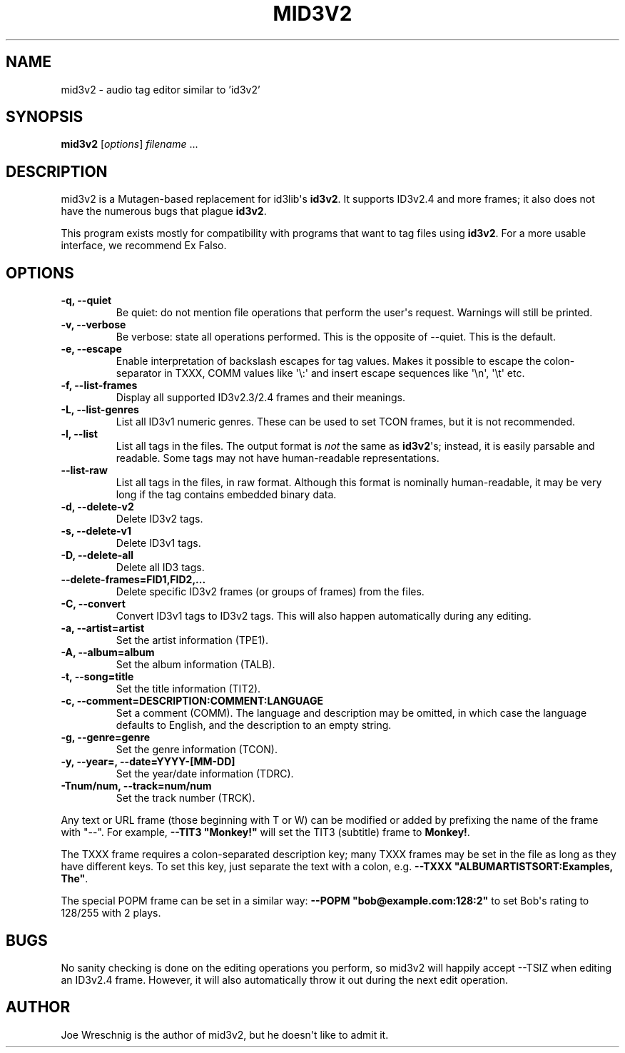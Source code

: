 .\" Man page generated from reStructuredText.
.
.TH MID3V2 1 "October 30th, 2010" "" ""
.SH NAME
mid3v2 \- audio tag editor similar to 'id3v2'
.
.nr rst2man-indent-level 0
.
.de1 rstReportMargin
\\$1 \\n[an-margin]
level \\n[rst2man-indent-level]
level margin: \\n[rst2man-indent\\n[rst2man-indent-level]]
-
\\n[rst2man-indent0]
\\n[rst2man-indent1]
\\n[rst2man-indent2]
..
.de1 INDENT
.\" .rstReportMargin pre:
. RS \\$1
. nr rst2man-indent\\n[rst2man-indent-level] \\n[an-margin]
. nr rst2man-indent-level +1
.\" .rstReportMargin post:
..
.de UNINDENT
. RE
.\" indent \\n[an-margin]
.\" old: \\n[rst2man-indent\\n[rst2man-indent-level]]
.nr rst2man-indent-level -1
.\" new: \\n[rst2man-indent\\n[rst2man-indent-level]]
.in \\n[rst2man-indent\\n[rst2man-indent-level]]u
..
.SH SYNOPSIS
.sp
\fBmid3v2\fP [\fIoptions\fP] \fIfilename\fP ...
.SH DESCRIPTION
.sp
mid3v2 is a Mutagen\-based replacement for id3lib\(aqs \fBid3v2\fP. It supports
ID3v2.4 and more frames; it also does not have the numerous bugs that
plague \fBid3v2\fP.
.sp
This program exists mostly for compatibility with programs that want
to tag files using \fBid3v2\fP. For a more usable interface, we recommend Ex
Falso.
.SH OPTIONS
.INDENT 0.0
.TP
.B \-q,  \-\-quiet
Be quiet: do not mention file operations that perform the user\(aqs
request. Warnings will still be printed.
.TP
.B \-v,  \-\-verbose
Be verbose: state all operations performed. This is the opposite of
\-\-quiet. This is the default.
.TP
.B \-e,  \-\-escape
Enable interpretation of backslash escapes for tag values.
Makes it possible to escape the colon\-separator in TXXX, COMM
values like \(aq\e:\(aq and insert escape sequences like \(aq\en\(aq, \(aq\et\(aq etc.
.TP
.B \-f,  \-\-list\-frames
Display all supported ID3v2.3/2.4 frames and their meanings.
.TP
.B \-L,  \-\-list\-genres
List all ID3v1 numeric genres. These can be used to set TCON frames,
but it is not recommended.
.TP
.B \-l,  \-\-list
List all tags in the files. The output format is \fInot\fP the same as
\fBid3v2\fP\(aqs; instead, it is easily parsable and readable. Some tags may not
have human\-readable representations.
.TP
.B \-\-list\-raw
List all tags in the files, in raw format. Although this format is
nominally human\-readable, it may be very long if the tag contains
embedded binary data.
.TP
.B \-d,  \-\-delete\-v2
Delete ID3v2 tags.
.TP
.B \-s,  \-\-delete\-v1
Delete ID3v1 tags.
.TP
.B \-D,  \-\-delete\-all
Delete all ID3 tags.
.UNINDENT
.INDENT 0.0
.TP
.B \-\-delete\-frames=FID1,FID2,...
Delete specific ID3v2 frames (or groups of frames) from the files.
.UNINDENT
.INDENT 0.0
.TP
.B \-C,  \-\-convert
Convert ID3v1 tags to ID3v2 tags. This  will also happen automatically
during any editing.
.UNINDENT
.INDENT 0.0
.TP
.B \-a, \-\-artist=artist
Set the artist information (TPE1).
.TP
.B \-A, \-\-album=album
Set the album information (TALB).
.TP
.B \-t, \-\-song=title
Set the title information (TIT2).
.TP
.B \-c, \-\-comment=DESCRIPTION:COMMENT:LANGUAGE
Set a comment (COMM). The language and description may be omitted, in
which case the language defaults to English, and the description to an
empty string.
.TP
.B \-g, \-\-genre=genre
Set the genre information (TCON).
.TP
.B \-y, \-\-year=, \-\-date=YYYY\-[MM\-DD]
Set the year/date information (TDRC).
.TP
.B \-Tnum/num, \-\-track=num/num
Set the track number (TRCK).
.UNINDENT
.sp
Any text or URL frame (those beginning with T or W) can be modified or
added by prefixing the name of the frame with "\-\-". For example, \fB\-\-TIT3
"Monkey!"\fP will set the TIT3 (subtitle) frame to \fBMonkey!\fP.
.sp
The TXXX frame requires a colon\-separated description key; many TXXX frames
may be set in the file as long as they have different keys. To set this
key, just separate the text with a colon, e.g. \fB\-\-TXXX
"ALBUMARTISTSORT:Examples, The"\fP.
.sp
The special POPM frame can be set in a similar way: \fB\-\-POPM
"bob@example.com:128:2"\fP to set Bob\(aqs rating to 128/255 with 2 plays.
.SH BUGS
.sp
No sanity checking is done on the editing operations you perform, so mid3v2
will happily accept \-\-TSIZ when editing an ID3v2.4 frame. However, it will
also automatically throw it out during the next edit operation.
.SH AUTHOR
.sp
Joe Wreschnig is the author of mid3v2, but he doesn\(aqt like to admit it.
.\" Generated by docutils manpage writer.
.
